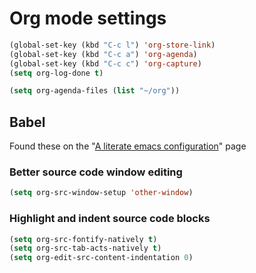 * Org mode settings
  
    #+BEGIN_SRC emacs-lisp
    (global-set-key (kbd "C-c l") 'org-store-link)   
    (global-set-key (kbd "C-c a") 'org-agenda)
    (global-set-key (kbd "C-c c") 'org-capture)
    (setq org-log-done t)

    (setq org-agenda-files (list "~/org"))
    #+END_SRC

** Babel
   Found these on the "[[https://explog.in/dot/emacs/config.html][A literate emacs configuration]]" page

*** Better source code window editing
     
     #+BEGIN_SRC emacs-lisp
     (setq org-src-window-setup 'other-window)
     #+END_SRC

*** Highlight and indent source code blocks

     #+BEGIN_SRC emacs-lisp
     (setq org-src-fontify-natively t)
     (setq org-src-tab-acts-natively t)
     (setq org-edit-src-content-indentation 0)
     #+END_SRC
